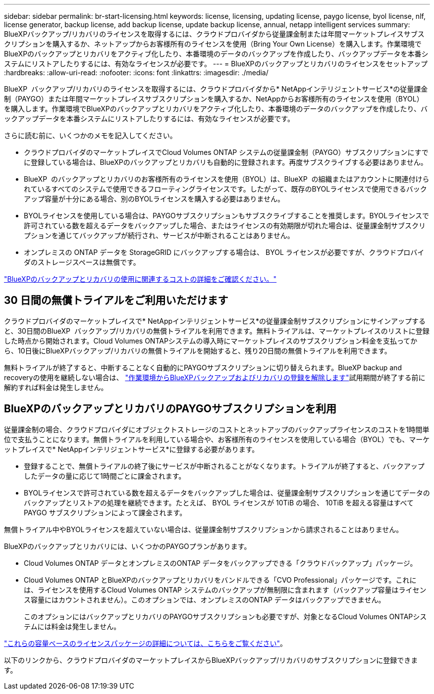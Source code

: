 ---
sidebar: sidebar 
permalink: br-start-licensing.html 
keywords: license, licensing, updating license, paygo license, byol license, nlf, license generator, backup license, add backup license, update backup license, annual, netapp intelligent services 
summary: BlueXPバックアップ/リカバリのライセンスを取得するには、クラウドプロバイダから従量課金制または年間マーケットプレイスサブスクリプションを購入するか、ネットアップからお客様所有のライセンスを使用（Bring Your Own License）を購入します。作業環境でBlueXPのバックアップとリカバリをアクティブ化したり、本番環境のデータのバックアップを作成したり、バックアップデータを本番システムにリストアしたりするには、有効なライセンスが必要です。 
---
= BlueXPのバックアップとリカバリのライセンスをセットアップ
:hardbreaks:
:allow-uri-read: 
:nofooter: 
:icons: font
:linkattrs: 
:imagesdir: ./media/


[role="lead"]
BlueXP  バックアップ/リカバリのライセンスを取得するには、クラウドプロバイダから* NetAppインテリジェントサービス*の従量課金制（PAYGO）または年間マーケットプレイスサブスクリプションを購入するか、NetAppからお客様所有のライセンスを使用（BYOL）を購入します。作業環境でBlueXPのバックアップとリカバリをアクティブ化したり、本番環境のデータのバックアップを作成したり、バックアップデータを本番システムにリストアしたりするには、有効なライセンスが必要です。

さらに読む前に、いくつかのメモを記入してください。

* クラウドプロバイダのマーケットプレイスでCloud Volumes ONTAP システムの従量課金制（PAYGO）サブスクリプションにすでに登録している場合は、BlueXPのバックアップとリカバリも自動的に登録されます。再度サブスクライブする必要はありません。
* BlueXP  のバックアップとリカバリのお客様所有のライセンスを使用（BYOL）は、BlueXP  の組織またはアカウントに関連付けられているすべてのシステムで使用できるフローティングライセンスです。したがって、既存のBYOLライセンスで使用できるバックアップ容量が十分にある場合、別のBYOLライセンスを購入する必要はありません。
* BYOLライセンスを使用している場合は、PAYGOサブスクリプションもサブスクライブすることを推奨します。BYOLライセンスで許可されている数を超えるデータをバックアップした場合、またはライセンスの有効期限が切れた場合は、従量課金制サブスクリプションを通じてバックアップが続行され、サービスが中断されることはありません。
* オンプレミスの ONTAP データを StorageGRID にバックアップする場合は、 BYOL ライセンスが必要ですが、クラウドプロバイダのストレージスペースは無償です。


link:concept-backup-to-cloud.html["BlueXPのバックアップとリカバリの使用に関連するコストの詳細をご確認ください。"]



== 30 日間の無償トライアルをご利用いただけます

クラウドプロバイダのマーケットプレイスで* NetAppインテリジェントサービス*の従量課金制サブスクリプションにサインアップすると、30日間のBlueXP  バックアップ/リカバリの無償トライアルを利用できます。無料トライアルは、マーケットプレイスのリストに登録した時点から開始されます。Cloud Volumes ONTAPシステムの導入時にマーケットプレイスのサブスクリプション料金を支払ってから、10日後にBlueXPバックアップ/リカバリの無償トライアルを開始すると、残り20日間の無償トライアルを利用できます。

無料トライアルが終了すると、中断することなく自動的にPAYGOサブスクリプションに切り替えられます。BlueXP backup and recoveryの使用を継続しない場合は、 link:prev-ontap-backup-manage.html["作業環境からBlueXPバックアップおよびリカバリの登録を解除します"]試用期間が終了する前に解約すれば料金は発生しません。



== BlueXPのバックアップとリカバリのPAYGOサブスクリプションを利用

従量課金制の場合、クラウドプロバイダにオブジェクトストレージのコストとネットアップのバックアップライセンスのコストを1時間単位で支払うことになります。無償トライアルを利用している場合や、お客様所有のライセンスを使用している場合（BYOL）でも、マーケットプレイスで* NetAppインテリジェントサービス*に登録する必要があります。

* 登録することで、無償トライアルの終了後にサービスが中断されることがなくなります。トライアルが終了すると、バックアップしたデータの量に応じて1時間ごとに課金されます。
* BYOLライセンスで許可されている数を超えるデータをバックアップした場合は、従量課金制サブスクリプションを通じてデータのバックアップとリストアの処理を継続できます。たとえば、 BYOL ライセンスが 10TiB の場合、 10TiB を超える容量はすべて PAYGO サブスクリプションによって課金されます。


無償トライアル中やBYOLライセンスを超えていない場合は、従量課金制サブスクリプションから請求されることはありません。

BlueXPのバックアップとリカバリには、いくつかのPAYGOプランがあります。

* Cloud Volumes ONTAP データとオンプレミスのONTAP データをバックアップできる「クラウドバックアップ」パッケージ。
* Cloud Volumes ONTAP とBlueXPのバックアップとリカバリをバンドルできる「CVO Professional」パッケージです。これには、ライセンスを使用するCloud Volumes ONTAP システムのバックアップが無制限に含まれます（バックアップ容量はライセンス容量にはカウントされません）。このオプションでは、オンプレミスのONTAP データはバックアップできません。
+
このオプションにはバックアップとリカバリのPAYGOサブスクリプションも必要ですが、対象となるCloud Volumes ONTAPシステムには料金は発生しません。



https://docs.netapp.com/us-en/bluexp-cloud-volumes-ontap/concept-licensing.html#capacity-based-licensing["これらの容量ベースのライセンスパッケージの詳細については、こちらをご覧ください"]。

以下のリンクから、クラウドプロバイダのマーケットプレイスからBlueXPバックアップ/リカバリのサブスクリプションに登録できます。

ifdef::aws[]

* AWS:  https://aws.amazon.com/marketplace/pp/prodview-oorxakq6lq7m4["価格設定の詳細については、NetAppインテリジェントサービスのマーケットプレイスサービスを参照してください。"^] . endif::aws[]


ifdef::azure[]

* アズール:  https://azuremarketplace.microsoft.com/en-us/marketplace/apps/netapp.cloud-manager?tab=Overview["価格設定の詳細については、NetAppインテリジェントサービスのマーケットプレイスサービスを参照してください。"^] . endif::azure[]


ifdef::gcp[]

* Google クラウド:  https://console.cloud.google.com/marketplace/details/netapp-cloudmanager/cloud-manager?supportedpurview=project["価格設定の詳細については、NetAppインテリジェントサービスのマーケットプレイスサービスを参照してください。"^] . endif::gcp[]




== 年間契約を使用する

BlueXPのバックアップとリカバリの料金は、年単位の契約を購入して年単位で支払うことができます。期間は1年、2年、3年から選択できます。

市場で年間契約を結んでいるパートナー様の場合、BlueXPのバックアップとリカバリの消費量はすべてその契約に基づいて請求されます。BYOLでは、年単位のマーケットプレイス契約を組み合わせることはできません。

ifdef::aws[]

AWSを使用する場合、2つの年間契約から選択できます。  https://aws.amazon.com/marketplace/pp/prodview-q7dg6zwszplri["AWS Marketplace のページ"^] Cloud Volumes ONTAPおよびオンプレミスのONTAPシステムの場合:

* Cloud Volumes ONTAP データとオンプレミスの ONTAP データをバックアップできる「クラウドバックアップ」プラン。
+
このオプションを使用する場合は、 Marketplace のページでサブスクリプションを設定してから、を設定します https://docs.netapp.com/us-en/bluexp-setup-admin/task-adding-aws-accounts.html#associate-an-aws-subscription["サブスクリプションを AWS クレデンシャルに関連付けます"^]。BlueXPでAWSクレデンシャルに割り当てることができるアクティブなサブスクリプションは1つだけなので、この年間契約サブスクリプションを使用してCloud Volumes ONTAP システムの料金も支払う必要があります。

* Cloud Volumes ONTAP とBlueXPのバックアップとリカバリをバンドルできる「CVO Professional」プランこれには、ライセンスを使用するCloud Volumes ONTAP システムのバックアップが無制限に含まれます（バックアップ容量はライセンス容量にはカウントされません）。このオプションでは、オンプレミスのONTAP データはバックアップできません。
+
を参照してください https://docs.netapp.com/us-en/bluexp-cloud-volumes-ontap/concept-licensing.html["Cloud Volumes ONTAP のライセンスに関するトピック"^] このライセンスオプションの詳細については、を参照してください。

+
このオプションを使用する場合は、 Cloud Volumes ONTAP作業環境を作成するときに年間契約を設定することができ、 BlueXPはAWS Marketplaceへのサブスクライブを促します。endif::aws[]



ifdef::azure[]

Azureを使用する場合、2つの年間契約が利用可能です。  https://azuremarketplace.microsoft.com/en-us/marketplace/apps/netapp.netapp-bluexp["Azure Marketplaceのページ"^] Cloud Volumes ONTAPおよびオンプレミスのONTAPシステムの場合:

* Cloud Volumes ONTAP データとオンプレミスの ONTAP データをバックアップできる「クラウドバックアップ」プラン。
+
このオプションを使用する場合は、 Marketplace のページでサブスクリプションを設定してから、を設定します https://docs.netapp.com/us-en/bluexp-setup-admin/task-adding-azure-accounts.html#subscribe["サブスクリプションをAzureクレデンシャルに関連付ける"^]。BlueXPでAzureクレデンシャルに割り当てることができるアクティブなサブスクリプションは1つだけなので、この年間契約サブスクリプションを使用してCloud Volumes ONTAPシステムの料金も支払う必要があります。

* Cloud Volumes ONTAP とBlueXPのバックアップとリカバリをバンドルできる「CVO Professional」プランこれには、ライセンスを使用するCloud Volumes ONTAP システムのバックアップが無制限に含まれます（バックアップ容量はライセンス容量にはカウントされません）。このオプションでは、オンプレミスのONTAP データはバックアップできません。
+
を参照してください https://docs.netapp.com/us-en/bluexp-cloud-volumes-ontap/concept-licensing.html["Cloud Volumes ONTAP のライセンスに関するトピック"^] このライセンスオプションの詳細については、を参照してください。

+
このオプションを使用する場合は、 Cloud Volumes ONTAP作業環境を作成するときに年間契約を設定でき、 BlueXPはAzure Marketplaceへのサブスクライブを促します。endif::azure[]



ifdef::gcp[]

GCP を使用する場合は、 NetApp の営業担当者に連絡して年間契約を購入してください。この契約は、Google Cloud Marketplaceでのプライベートオファーとして利用できます。

NetApp がプライベート オファーを共有した後、 BlueXP backup and recoveryのアクティベーション中に Google Cloud Marketplace からサブスクライブするときに年間プランを選択できます。endif::gcp[]



== BlueXPのバックアップとリカバリのBYOLライセンスを使用

ネットアップが提供するお客様所有のライセンスには、 1 年、 2 年、 3 年の期間があります。バックアップ対象のソース ONTAP ボリュームの論理使用容量（ _Before_any 効率化）で計算され、保護するデータに対してのみ料金が発生します。この容量はフロントエンドテラバイト（ FETB ）とも呼ばれます。

BYOL BlueXP  バックアップおよびリカバリライセンスは、BlueXP  の組織またはアカウントに関連付けられているすべてのシステムで合計容量が共有されるフローティングライセンスです。ONTAPシステムの場合は、バックアップするボリュームに対してCLIコマンドを実行することで、必要な容量を概算できます。 `volume show -fields logical-used-by-afs`

BlueXPバックアップ/リカバリのBYOLライセンスをお持ちでない場合は、BlueXPの右下にあるチャットアイコンをクリックして購入してください。

必要に応じて、使用しないCloud Volumes ONTAP の未割り当てのノードベースライセンスがある場合は、同じ金額、同じ有効期限のBlueXPバックアップおよびリカバリライセンスに変換できます。 https://docs.netapp.com/us-en/bluexp-cloud-volumes-ontap/task-manage-node-licenses.html#exchange-unassigned-node-based-licenses["詳細については、こちらをご覧ください"^]。

BYOLライセンスの管理には、BlueXPデジタルウォレットを使用します。BlueXPデジタルウォレットから、新しいライセンスの追加、既存ライセンスの更新、ライセンスステータスの表示を行うことができます。

https://docs.netapp.com/us-en/bluexp-digital-wallet/task-manage-data-services-licenses.html["デジタルウォレットでライセンスを追加する方法"^]です。

